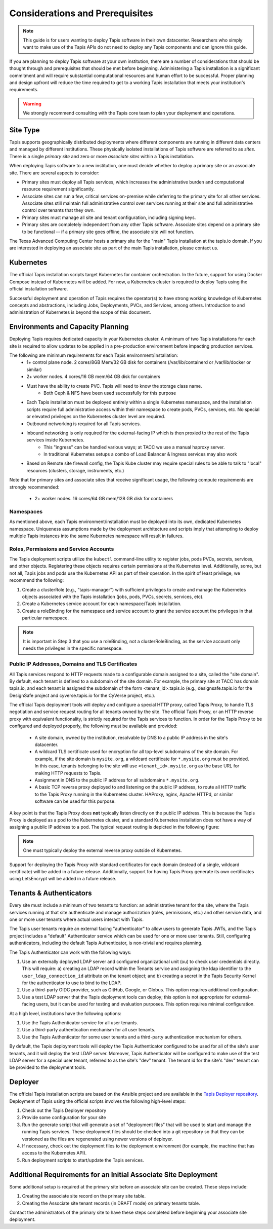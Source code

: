 .. _preliminaries:

=======================================
Considerations and Prerequisites
=======================================

.. note::

    This guide is for users wanting to deploy Tapis software in their own datacenter. Researchers who 
    simply want to make use of the Tapis APIs do not need to deploy any Tapis components and can ignore
    this guide.  


If you are planning to deploy Tapis software at your own institution, there are a number of considerations 
that should be thought through and prerequisites that should be met before beginning. 
Administering a Tapis installation is a 
significant commitment and will require substantial computational resources and human effort to be 
successful. 
Proper planning and design upfront will 
reduce the time required to get to a working Tapis installation that meets your institution's requirements.

.. warning::

  We strongly recommend consulting with the Tapis core team to plan your deployment and operations.

---------
Site Type
---------
Tapis supports geographically distributed deployments where different components are
running in different data centers and managed by different institutions. These
physically isolated installations of Tapis software are referred to as  *sites*.
There is a single *primary site* and zero or more *associate sites* within a Tapis
installation.

When deploying Tapis software to a new institution, one must decide whether to deploy a primary site or an
associate site. There are several aspects to consider:

* Primary sites must deploy all Tapis services, which increases the administrative burden and computational
  resource requirement significantly. 
* Associate sites can run a few, critical services on-premise while deferring to the primary site for
  all other services. Associate sites still maintain full administrative control over services running at their 
  site and full administrative control over tenants that they own. 
* Primary sites must manage all site and tenant configuration, including signing keys. 
* Primary sites are completely independent from any other Tapis software. Associate sites depend on
  a primary site to be functional -- if a primary site goes offline, the associate site will not function. 

The Texas Advanced Computing Center hosts a primary site for the "main" Tapis installation at the 
tapis.io domain. If you are interested in deploying an associate site as part of the main Tapis installation, 
please contact us. 


----------
Kubernetes
----------
The official Tapis installation scripts target Kubernetes for container orchestration. In the future, 
support for using Docker Compose instead of Kubernetes will be added. For now, a Kubernetes cluster is 
required to deploy Tapis using the official installation software. 

Successful deployment and operation of Tapis requires the operator(s) to have strong working knowledge
of Kubernetes concepts and abstractions, including Jobs, Deployments, PVCs, and Services, among others.
Introduction to and administration of Kubernetes is beyond the scope of this document. 

----------------------------------
Environments and Capacity Planning
----------------------------------
Deploying Tapis requires dedicated capacity in your Kubernetes cluster. A minimum of two Tapis
installations for each site is required to allow updates to be applied in a pre-production environment 
before impacting production services.

The following are minimum requirements for each Tapis environment/installation:
  * 1+ control plane node. 2 cores/8GB Mem/32 GB disk for containers (/var/lib/containerd or /var/lib/docker or similar)
  * 2+ worker nodes. 4 cores/16 GB mem/64 GB disk for containers
  * Must have the ability to create PVC. Tapis will need to know the storage class name.
        * Both Ceph & NFS have been used successfully for this purpose 
  * Each Tapis installation must be deployed entirely within a single Kubernetes namespace, and the installation scripts 
    require full administrative access within their namespace to create pods, PVCs, services, etc. No special 
    or elevated privileges on the Kubernetes cluster level are required.
  * Outbound networking is required for all Tapis services.
  * Inbound networking is only required for the external-facing IP which is then proxied to the rest of the Tapis services inside Kubernetes.
        * This "ingress" can be handled various ways; at TACC we use a manual haproxy server.
        * In traditional Kubernetes setups a combo of Load Balancer & Ingress services may also work
  * Based on Remote site firewall config, the Tapis Kube cluster may require special rules to be able to talk to "local" resources (clusters, storage, instruments, etc.) 
    
Note that for primary sites and associate sites that receive significant usage, the following compute 
requirements are strongly recommended:
  * 2+ worker nodes. 16 cores/64 GB mem/128 GB disk for containers


~~~~~~~~~~
Namespaces
~~~~~~~~~~
As mentioned above, each Tapis environment/installation must be deployed into its own, dedicated Kubernetes
namespace. Uniqueness assumptions made by the deployment architecture and scripts imply that attempting to
deploy multiple Tapis instances into the same Kubernetes namespace will result in failures. 


~~~~~~~~~~~~~~~~~~~~~~~~~~~~~~~~~~~~~~~
Roles, Permissions and Service Accounts
~~~~~~~~~~~~~~~~~~~~~~~~~~~~~~~~~~~~~~~
The Tapis deployment scripts utilize the ``kubectl`` command-line utility to register jobs, pods 
PVCs, secrets, services, and other objects. Registering these objects requires certain permissions
at the Kubernetes level. Additionally, some, but not all, Tapis jobs and pods use the Kubernetes 
API as part of their operation. In the spirit of least privilege, we recommend the following:

1. Create a clusterRole (e.g., "tapis-manager") with sufficient privileges to create and manage
   the Kubernetes objects associated with the Tapis installation (jobs, pods, PVCs, secrets, services, 
   etc).
2. Create a Kubernetes service account for each namespace/Tapis installation.
3. Create a roleBinding for the namespace and service account to grant the service account
   the privileges in that particular namespace.

.. note::

  It is important in Step 3 that you use a roleBinding, not a clusterRoleBinding, as the 
  service account only needs the privileges in the specific namespace.


~~~~~~~~~~~~~~~~~~~~~~~~~~~~~~~~~~~~~~~~~~~~~~~~~
Public IP Addresses, Domains and TLS Certificates
~~~~~~~~~~~~~~~~~~~~~~~~~~~~~~~~~~~~~~~~~~~~~~~~~

All Tapis services respond to HTTP requests made to a configurable domain assigned to a site, called
the "site domain". By default, each 
tenant is defined to a subdomain of the site domain. For example, the primary site at TACC has domain tapis.io, 
and each tenant is assigned the subdomain of the form <tenant_id>.tapis.io (e.g., designsafe.tapis.io for the 
DesignSafe project and cyverse.tapis.io for the CyVerse project, etc.). 

The official Tapis deployment tools will deploy and configure a special HTTP proxy, called Tapis Proxy, 
to handle TLS negotiation and service request routing for all tenants owned by the site. The official Tapis Proxy, 
or an HTTP reverse proxy with equivalent functionality, is strictly required for the Tapis services to 
function. In order for the Tapis Proxy to be configured and deployed properly, the following must be available 
and provided:

  * A site domain, owned by the institution, resolvable by DNS to a public IP address in the site's 
    datacenter. 
  * A wildcard TLS certificate used for encryption for all top-level subdomains of the site domain. For
    example, if the site domain is ``mysite.org``, a wildcard certificate for ``*.mysite.org`` must
    be provided. In this case, tenants belonging to the site will use ``<tenant_id>.mysite.org`` as the 
    base URL for making HTTP requests to Tapis. 
  * Assignment in DNS to the public IP address for all subdomains ``*.mysite.org``. 
  * A basic TCP reverse proxy deployed to and listening on the public IP address, to route all HTTP 
    traffic to the Tapis Proxy running in the Kubernetes cluster. HAProxy, nginx, Apache HTTPd, or similar 
    software can be used for this purpose. 

A key point is that the Tapis Proxy does **not** typically listen directly on the public IP address. This
is because the Tapis Proxy is deployed as a pod to the Kubernetes cluster, and a standard Kubernetes 
installation does not have a way of assigning a public IP address to a pod. The typical request routing 
is depicted in the following figure:

.. figure:: ./images/Tapis_proxy_routing.png 
    :width: 1000px
    :align: center



.. note::

    One must typically deploy the external reverse proxy outside of Kubernetes. 

Support for deploying the Tapis Proxy with standard certificates for each domain (instead of a single, 
wildcard certificate) will be added in a future release. Additionally, support for having Tapis Proxy
generate its own certificates using LetsEncrypt will be added in a future release. 


------------------------
Tenants & Authenticators
------------------------
Every site must include a minimum of two tenants to function: an administrative tenant for the site, where 
the Tapis services running at that site authenticate and manage authorization (roles, permissions, etc.) 
and other service data, and one or more user tenants where actual users interact with Tapis. 

The Tapis user tenants require an external facing "authenticator" to allow users to generate Tapis JWTs, and
the Tapis project includes a "default" Authenticator service which can be used for one or more user tenants.
Still, configuring authenticators, including the default Tapis Authenticator, is non-trivial and requires planning. 

The Tapis Authenticator can work with the following ways:

1) Use an externally deployed LDAP server and configured organizational unit (ou) to check user credentials 
   directly. This will require: a) creating an LDAP record within the Tenants service and assigning the 
   ldap identifier to the ``user_ldap_connection_id`` attribute on the tenant object; and b) creating a secret 
   in the Tapis Security Kernel for the authenticator to use to bind to the LDAP. 
2) Use a third-party OIDC provider, such as GitHub, Google, or Globus. This option requires additional 
   configuration. 
3) Use a test LDAP server that the Tapis deployment tools can deploy; this option is not appropriate for  
   external-facing users, but it can be used for testing and evaluation purposes. This option requires 
   minimal configuration.  


At a high level, institutions have the following options:

1) Use the Tapis Authenticator service for all user tenants. 
2) Use a third-party authentication mechanism for all user tenants.
3) Use the Tapis Authenticator for some user tenants and a third-party authentication mechanism for others. 


By default, the Tapis deployment tools will deploy the Tapis Authenticator configured to be used for all 
of the site's user tenants, and it will deploy the test LDAP server. Moreover, Tapis Authenticator will be 
configured to make use of the test LDAP server for a special user tenant, referred to as the site's "dev"
tenant. The tenant id for the site's "dev" tenant can be provided to the deployment tools. 

--------
Deployer
--------

The official Tapis installation scripts are based on the Ansible project and are available in the 
`Tapis Deployer repository <https://github.com/tapis-project/tapis-deployer>`_. Deployment of Tapis 
using the official scripts involves the following high-level steps:

1. Check out the Tapis Deployer repository 
2. Provide some configuration for your site
3. Run the generate script that will generate a set of "deployment files" that will be used to start and 
   manage the running Tapis services. These deployment files should be checked into a git repository so that 
   they can be versioned as the files are regenerated using newer versions of deployer. 
4. If necessary, check out the deployment files to the deployment 
   environment (for example, the machine that has access to the Kubernetes API).
5. Run deployment scripts to start/update the Tapis services. 

----------------------------------------------------------------
Additional Requirements for an Initial Associate Site Deployment
----------------------------------------------------------------
Some additional setup is required at the primary site before an associate site can be created.
These steps include:

1) Creating the associate site record on the primary site table.
2) Creating the Associate site tenant records (in DRAFT mode) on primary tenants table.

Contact the administrators of the primary site to have these steps completed before beginning your 
associate site deployment. 